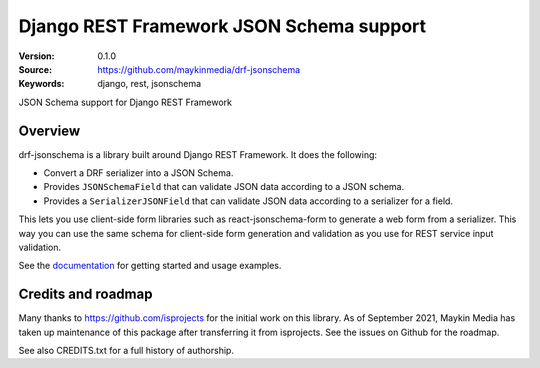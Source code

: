 =========================================
Django REST Framework JSON Schema support
=========================================

:Version: 0.1.0
:Source: https://github.com/maykinmedia/drf-jsonschema
:Keywords: django, rest, jsonschema

|build-status| |coverage| |linting| |black| |docs|

|python-versions| |django-versions| |pypi-version|

JSON Schema support for Django REST Framework

Overview
========

drf-jsonschema is a library built around Django REST Framework. It does the
following:

* Convert a DRF serializer into a JSON Schema.

* Provides ``JSONSchemaField`` that can validate JSON data according to
  a JSON schema.

* Provides a ``SerializerJSONField`` that can validate JSON data according to
  a serializer for a field.

This lets you use client-side form libraries such as react-jsonschema-form to
generate a web form from a serializer. This way you can use the same schema for
client-side form generation and validation as you use for REST service input
validation.

See the documentation_ for getting started and usage examples.

Credits and roadmap
===================

Many thanks to https://github.com/isprojects for the initial work on this library.
As of September 2021, Maykin Media has taken up maintenance of this package after
transferring it from isprojects. See the issues on Github for the roadmap.

See also CREDITS.txt for a full history of authorship.

.. |build-status| image:: https://github.com/maykinmedia/drf-jsonschema/workflows/ci/badge.svg
    :target: https://github.com/maykinmedia/drf-jsonschema/actions/workflows/ci.yml
    :alt: Tests and PyPI publishing

.. |linting| image:: https://github.com/maykinmedia/drf-jsonschema/workflows/code-quality/badge.svg
    :target: https://github.com/maykinmedia/drf-jsonschema/actions/workflows/code-quality.yml
    :alt: Linting and code quality

.. |coverage| image:: https://codecov.io/gh/maykinmedia/drf-jsonschema/branch/main/graph/badge.svg
    :target: https://app.codecov.io/gh/maykinmedia/drf-jsonschema
    :alt: Coverage status

.. |python-versions| image:: https://img.shields.io/pypi/pyversions/drf-jsonschema.svg

.. |django-versions| image:: https://img.shields.io/pypi/djversions/drf-jsonschema.svg

.. |pypi-version| image:: https://img.shields.io/pypi/v/drf-jsonschema.svg
    :target: https://pypi.org/project/drf-jsonschema/

.. |black| image:: https://img.shields.io/badge/code%20style-black-000000.svg
    :target: https://github.com/psf/black

.. |docs| image:: https://readthedocs.org/projects/drf-jsonschema/badge/?version=latest
    :target: https://drf-jsonschema.readthedocs.io/en/latest/?badge=latest
    :alt: Documentation Status

.. _documentation: https://drf-jsonschema.readthedocs.io/
